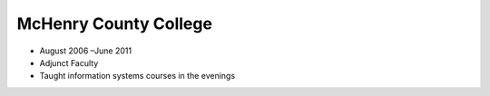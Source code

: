 McHenry County College
~~~~~~~~~~~~~~~~~~~~~~


* August 2006 –June 2011
* Adjunct Faculty
* Taught information systems courses in the evenings